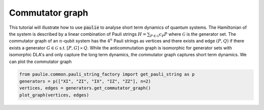 Commutator graph
======================

This tutorial will illustrate how to use :code:`paulie` to analyse short term dynamics of quantum systems.
The Hamiltonian of the system is described by a linear combination of Pauli strings :math:`H = \sum_{P \in \mathcal{G}} c_P P` where
:math:`\mathcal{G}` is the generator set. The commutator graph of an :math:`n`-qubit system has the :math:`4^n` Pauli strings as
vertices and there exists and edge :math:`(P,Q)` if there exists a generator :math:`G \in \mathcal{G}` s.t.
:math:`[P,G] \propto Q`.
While the anticommutation graph is isomorphic for generator sets with isomorphic DLA's and only capture the
long term dynamics, the commutator graph captures short term dynamics.
We can plot the commutator graph

.. code-block:: python

    from paulie.common.pauli_string_factory import get_pauli_string as p
    generators = p(["XI", "ZI", "IX", "IZ", "ZZ"], n=2)
    vertices, edges = generators.get_commutator_graph()
    plot_graph(vertices, edges)

.. image:: media/commutator_graph.png



